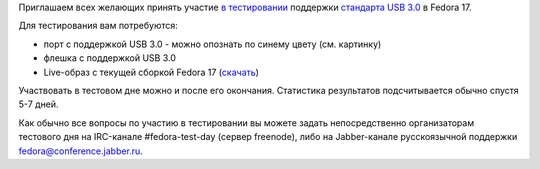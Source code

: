 .. title: 13 марта: Тестовый день USB 3.0
.. slug: 13-марта-тестовый-день-usb-30
.. date: 2012-03-13 17:36:32
.. tags: testing
.. category: Тестовые дни Fedora
.. link:
.. description:
.. type: text
.. author: bookwar

Приглашаем всех желающих принять участие `в
тестировании <https://fedoraproject.org/wiki/Test_Day:2012-03-13_USB_3.0>`__
поддержки `стандарта USB 3.0 <https://en.wikipedia.org/wiki/USB_3.0>`__ в
Fedora 17.

|USB3.0 - порт синего цвета| Для тестирования вам потребуются:

-  порт с поддержкой USB 3.0 - можно опознать по синему цвету (см.
   картинку)
-  флешка с поддержкой USB 3.0
-  Live-образ с текущей сборкой Fedora 17
   (`скачать <http://alt.fedoraproject.org/pub/alt/nightly-composes/desktop/>`__)

Участвовать в тестовом дне можно и после его окончания. Статистика результатов
подсчитывается обычно спустя 5-7 дней.

Как обычно все вопросы по участию в тестировании вы можете задать
непосредственно организаторам тестового дня на IRC-канале
#fedora-test-day (сервер freenode), либо на Jabber-канале русскоязычной
поддержки fedora@conference.jabber.ru.

.. |USB3.0 - порт синего цвета| image:: https://upload.wikimedia.org/wikipedia/commons/thumb/3/37/Lenovo_x220.jpg/220px-Lenovo_x220.jpg
